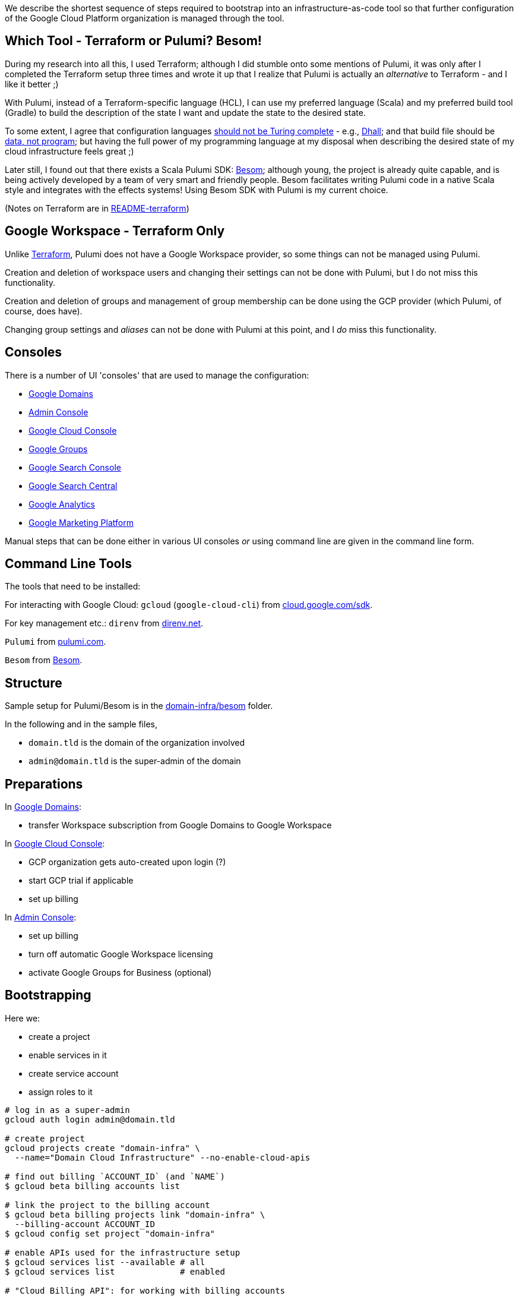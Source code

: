 :toc:
:toc-placement: preamble
:toclevels: 1
:showtitle:

// Need some preamble to get TOC:
We describe the shortest sequence of steps required to bootstrap into an infrastructure-as-code tool so that further configuration of the Google Cloud Platform organization is managed through the tool.

== Which Tool - Terraform or Pulumi? Besom!

During my research into all this, I used Terraform;
although I did stumble onto some mentions of Pulumi,
it was only after I completed the Terraform setup three times and wrote it up
that I realize that Pulumi is actually an _alternative_ to Terraform - and I like it better ;)

With Pulumi, instead of a Terraform-specific language (HCL),
I can use my preferred language (Scala)
and my preferred build tool (Gradle)
to build the description of the state I want
and update the state to the desired state.

To some extent, I agree that configuration languages
https://www.haskellforall.com/2020/01/why-dhall-advertises-absence-of-turing.html[should not be Turing complete] -
e.g., https://dhall-lang.org[Dhall];
and that build file should be https://degoes.net/articles/new-scala-build-tool[data, not program];
but having the full power of my programming language at my disposal when describing
the desired state of my cloud infrastructure feels great ;)

Later still, I found out that there exists a Scala Pulumi SDK: https://github.com/VirtusLab/besom[Besom]; although young, the project is already quite capable,
and is being actively developed by a team of very smart and friendly people.
Besom facilitates writing Pulumi code in a native Scala style and integrates with the effects systems! Using Besom SDK with Pulumi is my current choice.

(Notes on Terraform are in link:README-terraform.adoc[README-terraform])

== Google Workspace - Terraform Only

Unlike https://registry.terraform.io/providers/hashicorp/googleworkspace/latest/docs[Terraform],
Pulumi does not have a Google Workspace provider, so some things can not be managed using Pulumi.

Creation and deletion of workspace users and changing their settings can not be done with Pulumi, but I do not miss this functionality.

Creation and deletion of groups and management of group membership can be done
using the GCP provider (which Pulumi, of course, does have).

Changing group settings and _aliases_ can not be done with Pulumi at this point,
and I _do_ miss this functionality.

== Consoles

There is a number of UI 'consoles' that are used to manage the configuration:

- https://domains.google.com[Google Domains]
- https://admin.google.com/[Admin Console]
- https://console.cloud.google.com[Google Cloud Console]
- https://groups.google.com/[Google Groups]
- https://search.google.com/search-console[Google Search Console]
- https://www.google.com/webmasters[Google Search Central]
- https://analytics.google.com[Google Analytics]
- https://marketingplatform.google.com[Google Marketing Platform]

Manual steps that can be done either in various UI consoles _or_ using command line
are given in the command line form.

== Command Line Tools

The tools that need to be installed:

For interacting with Google Cloud: `gcloud` (`google-cloud-cli`) from https://cloud.google.com/sdk/docs/install[cloud.google.com/sdk].

For key management etc.: `direnv` from https://direnv.net[direnv.net].

`Pulumi` from https://www.pulumi.com/docs/install[pulumi.com].

`Besom` from https://github.com/VirtusLab/besom[Besom].

== Structure

Sample setup for Pulumi/Besom is in the link:domain-infra/besom/[domain-infra/besom] folder.

In the following and in the sample files,

- `domain.tld` is the domain of the organization involved
- `admin@domain.tld` is the super-admin of the domain

== Preparations

In https://domains.google.com[Google Domains]:

- transfer Workspace subscription from Google Domains to Google Workspace

In https://console.cloud.google.com[Google Cloud Console]:

- GCP organization gets auto-created upon login (?)
- start GCP trial if applicable
- set up billing

In https://admin.google.com/ac/apps/sites/address[Admin Console]:

- set up billing
- turn off automatic Google Workspace licensing
- activate Google Groups for Business (optional)

== Bootstrapping

Here we:

- create a project
- enable services in it
- create service account
- assign roles to it

[source, shell]
----
# log in as a super-admin
gcloud auth login admin@domain.tld

# create project
gcloud projects create "domain-infra" \
  --name="Domain Cloud Infrastructure" --no-enable-cloud-apis

# find out billing `ACCOUNT_ID` (and `NAME`)
$ gcloud beta billing accounts list

# link the project to the billing account
$ gcloud beta billing projects link "domain-infra" \
  --billing-account ACCOUNT_ID
$ gcloud config set project "domain-infra"

# enable APIs used for the infrastructure setup
$ gcloud services list --available # all
$ gcloud services list             # enabled

# "Cloud Billing API": for working with billing accounts
$ gcloud services enable cloudbilling.googleapis.com

# "Cloud Resource Manager API": for project operations
$ gcloud services enable cloudresourcemanager.googleapis.com

# "Identity and Access Management (IAM) API": for Service Account creation
# also enables iamcredentials.googleapis.com
$ gcloud services enable iam.googleapis.com

# "Service Usage API": listing/enabling/disabling services
$ gcloud services enable serviceusage.googleapis.com

# create a Service Account for the infrastructure work
$ gcloud iam service-accounts create terraform \
  --display-name="terraform" --description="Service Account for Terraform"

# obtain the organization id (org_id)
$ gcloud organizations list

# grant the Service Account roles needed to bootstrap the rest

# for working with billing accounts
$ gcloud organizations add-iam-policy-binding org_id \
  --member="serviceAccount:terraform@domain-infra.iam.gserviceaccount.com" \
  --role="roles/billing.admin"

# for Service Account creation
$ gcloud organizations add-iam-policy-binding org_id \
  --member="serviceAccount:terraform@domain-infra.iam.gserviceaccount.com" \
  --role="roles/iam.serviceAccountAdmin"

# for project operations
$ gcloud organizations add-iam-policy-binding org_id \
  --member="serviceAccount:terraform@domain-infra.iam.gserviceaccount.com" \
  --role="roles/resourcemanager.organizationAdmin"

# remove default roles from the domain
$ gcloud organizations remove-iam-policy-binding org_id \
  --member=domain:domain.tld \
  --role=roles/billing.creator
$ gcloud organizations remove-iam-policy-binding org_id \
  --member=domain:domain.tld \
  --role=roles/resourcemanager.projectCreator
----

== Service Account Key

Create and retrieve service account key:
[source, shell]
----
$ gcloud iam service-accounts keys create \
  /path/to/terraform-domain-infra.json \
  --iam-account=terraform@domain-infra.iam.gserviceaccount.com
----

In addition to running `pulumi` from the command line locally,
it should be possible to run it from `gradle` and from GitHub Actions.
Giving the service account key to the tool in an environment variable should enable
all the scenarios of running it.

On a local machine, we use `.envrc` file in the project repository
that `direnv` processes to set the appropriate environment variables;
see link:domain-infra/besom/.envrc[.envrc].

In GitHub Actions, environment variables are set from secrets.

== Domain Ownership

To be able to work with subdomain-like Google Storage Buckets like `state.domain.tld`,
service account `terraform@domain-infra.iam.gserviceaccount.com` has to be added to the owners of the `domain.tld` in Google Search Central at
https://www.google.com/webmasters/verification/details?hl=en&domain=domain.tld.
This is required even with the domain in Google Cloud Domains.
To be able to do this, one needs to first add the property in the
https://search.google.com/search-console[Google Search Console] - which is not a bad idea regardless,
and is also needed to later create organization, account and properties in the
https://marketingplatform.google.com[Google Marketing Platform].

Note: see also https://xebia.com/blog/how-to-automate-google-site-verification-with-terraform

== Setup

Since Pulumi setup uses Gradle, appropriate Gradle files need to be added to the project:

- `gradle/wrapper/gradle-wrapper.jar`
- `gradle/wrapper/gradle-wrapper.properties`
- `gradlew`
- `gradlew.bat`

Setup also requires Gradle build files for the project:

- link:domain-infra/besom/settings.gradle[settings.gradle]
- link:domain-infra/besom/build.gradle[build.gradle]

In `build.gradle`, we declare dependencies:

- Scala standard library
- Pulumi helper classes (`org.podval.tools:org.podval.tools.pulumi`) published from this repository
- Besom ('org.virtuslab:besom-core')
- Besom Google Cloud Platform provider ('org.virtuslab:besom-gcp')

Also, we need to add Pulumi project file
link:domain-infra/besom/Pulumi.yaml[Pulumi.yaml]
and stack file link:domain-infra/besom/Pulumi.dev.yaml[Pulumi.dev.yaml].

The latter specifies the Google Cloud Platform project id of the infrastructure project;
the former specifies the Google Cloud Storage bucket to use to store Pulumi state -
until the state migrates into the bucket, those lines need to be commented out.

The code is packaged as an `application` with the `tld.domain.infra.Main` as a main class:
`pulumi` command detects the presence of Gradle build file and runs
the application with `gradlew run --console=plain`.

Sample Pulumi code is in the link:domain-infra/besom/src[domain-infra/src] folder;
all of it is contained in one Scala file -
link:domain-infra/src/main/scala/tld/domain/infra/besom/Main.scala[tld/domain/infra/Main.scala].
The code uses Pulumi helper classes.

== Initialize, Import and Migrate State

Now we are ready to initialize Pulumi:
[source,shell]
----
$ pulumi login --local
$ pulumi stack init dev --secrets-provider=passphrase
$ pulumi config set gcp:project domain-infra
----

Now, we import existing resources:
[source,shell]
----
# project
$ pulumi import "gcp:organizations/project:Project" "project:domain-infra" "projects/domain-infra"

# project services
$ pulumi import "gcp:projects/service:Service" \
  "project:domain-infra/service:cloudbilling" "domain-infra/cloudbilling.googleapis.com"

$ pulumi import "gcp:projects/service:Service" \
  "project:domain-infra/service:cloudresourcemanager" "domain-infra/cloudresourcemanager.googleapis.com"

$ pulumi import "gcp:projects/service:Service" \
  "project:domain-infra/service:iam" "domain-infra/iam.googleapis.com"

$ pulumi import "gcp:projects/service:Service" \
  "project:domain-infra/service:serviceusage" "domain-infra/serviceusage.googleapis.com"

# service account
$ pulumi import "gcp:serviceaccount/account:Account" "serviceAccount:terraform@domain-infra" "projects/domain-infra/serviceAccounts/terraform@domain-infra.iam.gserviceaccount.com"

# service account roles
$ pulumi import "gcp:organizations/iAMMember:IAMMember" \
  "serviceAccount:terraform@domain-infra/role:billing.admin" \
  "<ORG ID> roles/billing.admin serviceAccount:terraform@domain-infra.iam.gserviceaccount.com"

$ pulumi import "gcp:organizations/iAMMember:IAMMember" \
  "serviceAccount:terraform@domain-infra/role:iam.serviceAccountAdmin" \
  "<ORG ID> roles/iam.serviceAccountAdmin serviceAccount:terraform@domain-infra.iam.gserviceaccount.com"

$ pulumi import "gcp:organizations/iAMMember:IAMMember" \
  "serviceAccount:terraform@domain-infra/role:resourcemanager.organizationAdmin" \
  "<ORG ID> roles/resourcemanager.organizationAdmin serviceAccount:terraform@domain-infra.iam.gserviceaccount.com"
----

TODO

- project billing info
- service account keys (create new service account keys via Pulumi and delete the old ones?)

Now, the state described by the state is applied:
[source,shell]
$ pulumi up

Now that the state bucket exists, we migrate the state into it:

- export the state:
[source,shell]
$ pulumi stack export --show-secrets --file dev.stack.json

- in `Pulumi.yaml`, uncomment the state bucket configuration
- initialize and import the stack:
[source,shell]
$ pulumi stack init
$ pulumi stack import --file dev.stack.json

== Domains

TODO update

Domains can be imported from Google Domains into Cloud Domains
by the owner of the domains (not by the Terraform Service Account).
Prices in Cloud Domains are the same as in Google Domains.
Domains can be exported out of the Cloud Domains.

Once imported, domain disappears from Google Domains' list,
but is visible at `https://domains.google.com/registrar?d=domain.tld`,
and https://support.google.com/domains/answer/12299086?hl=en[can be added back] by clicking "Add Project".

Website forwarding can still be setup in the Google Domains UI even if the domain is managed by Google Cloud Domains.

Google Terraform provider https://github.com/hashicorp/terraform-provider-google/issues/7696[does not support Cloud Domains] -
but it does support management of the DNS records for the domains configured to use Google Cloud DNS.
For each such domain a zone must be Terraformed and then associated with the domain.
I do not see enough benefits in using Cloud DNS.

Google Domains goes away at the end of 2023, and all the domains from Cloud Domains go with it,
so I am not sure if it makes sense to move the domains from Google Domains to Cloud Domains either - but I think I'll do it just in case, and once the domains move, I'll look into the benefits of managing DNS as code again.

[source,shell]
----
$ gcloud auth login admin@domain.tld
$ gcloud domains registrations list-importable-domains
$ gcloud domains registrations import domain.tld
# assuming zones are terraformed:
$ gcloud domains registrations configure dns domain.tld \
  --cloud-dns-zone=domain-tld

# import a zone into Terraform:
$ terraform import google_dns_managed_zone.domain_tld \
  projects/domain-infra/managedZones/domain-tld

# disable DNSSEC
$ gcloud domains registrations configure dns domain.tld \
  --disable-dnssec
# switch back from Google Cloud DNF to Google Domains
$ gcloud domains registrations configure dns domain.tld \
  --use-google-domains-dns
----

== GCP Provider Upgrade - Pulumi/Besom

With Pulumi GCP provider upgrade from 6.x to 7.x,
`serviceAccount` got renamed to `serviceaccount`,
which broke my existing stacks,
and the only way I found to fix the breakage requires manual
local changes to the Pulumi state of the stack:

[source,shell]
----
# brin the stack to the local machine:
$ pulumi stack export --show-secrets --file dev.stack.json
# delete the stack and thus its state files from the state bucket
# in `Pulumi.yaml`, comment out the state bucket configuration
# tell Pulumi to place its files under `.pulumi`
$ pulumi login file://.
$ pulumi stack init dev
$ pulumi stack import --file dev.stack.json

# fix up the state file:
# - change the GCP provider version
# - fix up the `gcp:serviceAccount` to `gcp:serviceaccount`

# once `pulumi up` works again, move the state back to the bucket:
$ pulumi stack export --show-secrets --file dev.stack.json
# in `Pulumi.yaml`, uncomment the state bucket configuration
$ pulumi stack rm --force dev
$ pulumi stack init dev
# restore whatever configuration disappeared from the `Pulumi.dev.yaml` file
$ pulumi stack import --file dev.stack.json
----

== GCP Groups

https://console.cloud.google.com/cloud-setup[Cloud Setup Checklist]
creates some groups that we do not need right now;
here is the record of them.

=== gcp-billing-admins

"Billing administrators are responsible for setting up billing accounts and monitoring their usage"

Roles:

- billing.admin
- billing.creator
- resourcemanager.organizationViewer

=== gcp-security-admins
"Security administrators are responsible for establishing and managing security policies for the entire organization, including access management and organization constraint policies"

Roles:

- compute.viewer
- container.viewer
- iam.organizationRoleViewer
- iam.securityReviewer
- logging.configWriter
- logging.privateLogViewer
- orgpolicy.policyAdmin
- resourcemanager.folderIamAdmin
- securitycenter.admin

=== gcp-network-admins
"Network administrators are responsible for creating networks, subnets, firewall rules, and network devices such as cloud routers, Cloud VPN instances, and load balancers"

Roles:

- compute.networkAdmin
- compute.securityAdmin
- compute.xpnAdmin
- resourcemanager.folderViewer

=== gcp-monitoring-admins
"Monitoring administrators have access to use and configure all features of Cloud Monitoring"

Roles:

- monitoring.admin

=== gcp-logging-admins
"Logging administrators have access to all features of Cloud Logging"

Roles:

- logging.admin

=== gcp-logging-viewers
"Logging viewers have read-only access to a specific subset of logs ingested into Cloud Logging"

=== gcp-devops
"DevOps practitioners create or manage end-to-end pipelines that support continuous integration and delivery, monitoring, and system provisioning"

Roles:

- resourcemanager.folderViewer

=== gcp-developers
"Developers are responsible for designing, coding, and testing applications"

== Cloud Identity

In https://admin.google.com/ac/apps/sites/address[Admin Console]:
- activate Cloud Identity Free (optional)

References:
- https://cloud.google.com/identity/docs/set-up-cloud-identity-admin[Cloud Identity]
- https://cloud.google.com/identity/docs/how-to/setup[Identity Setup]

== Catch-All email

In the olden days of GSuite, it was possible to:
- add an `*@domain.tld` email alias for the user responsible for the mis-addressed messages
- configure `Apps | Google Workspace | Settings for Gmail | Routing | Catch-All`

Nowadays, the procedure is as described in
https://support.google.com/a/answer/12943537[Get misaddressed email in a catch-all mailbox].

It would be nice - but not pressing - to use groups for this.

Allegedly, there are pre-defined groups `postmaster` and `abuse`
(at least when the domain is handled by Cloud Domains/DNS).
Those groups are invisible as Workspace groups and in https://admin.google.com/ac/groups.
They are visible to the Cloud Identity API - if the service account has Group Admin Role:
[source,shell]
$ gcloud identity groups search --customer=... \
  --labels="cloudidentity.googleapis.com/groups.discussion_forum"
$ gcloud identity groups describe postmaster@domain.tld

Attempt to add user to such a group:

- fails in Terraform
- fails in https://console.cloud.google.com/iam-admin/groups[Google Cloud Console] with `permission denied`
- succeeds in the https://groups.google.com[Google Groups]

I can make a group for this purpose (not `postmaster` nor `abuse`; say, `catch-all`)
and configure it as a catch-all mailbox, but I need to configure this group to accept email from outside the organization, and that requires changing a default setting for the Groups application in the Admin Console...

References:

- https://admin.google.com/ac/owl/domainwidedelegation[domain-wide delegation]
- https://support.google.com/a/answer/2405986?product_name=UnuFlow&visit_id=637986396850085932-3642428519&rd=1&src=supportwidget0[Pre-built administrator roles]
- https://developers.google.com/admin-sdk/directory/reference/rest/v1/roles/list[rolse.list]
- https://developers.google.com/admin-sdk/directory/reference/rest/v1/roles/list?apix_params=%7B%22customer%22%3A%22my_customer%22%7D&apix=true[List of roles]
- https://developers.google.com/identity/protocols/oauth2/scopes[OAuth 2.0 Scopes for Google APIs]
- https://github.com/jay0lee/google-api-tracker/blob/master/admin-directory_v1.json[API]
- https://registry.terraform.io/providers/hashicorp/googleworkspace/latest/docs[Google Workspace Terraform Provider]
- https://github.com/hashicorp/terraform-provider-googleworkspace/blob/v0.6.0/internal/provider/provider.go#L17-L30[its scopes]
